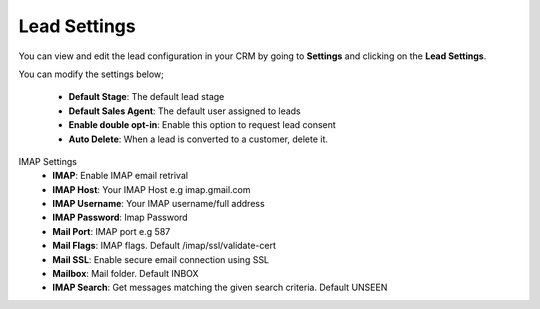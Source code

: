 Lead Settings
===============
You can view and edit the lead configuration in your CRM by going to **Settings** and clicking on the **Lead Settings**.

You can modify the settings below;

 - **Default Stage**: The default lead stage
 - **Default Sales Agent**: The default user assigned to leads
 - **Enable double opt-in**: Enable this option to request lead consent
 - **Auto Delete**: When a lead is converted to a customer, delete it.

IMAP Settings
 - **IMAP**: Enable IMAP email retrival
 - **IMAP Host**: Your IMAP Host e.g imap.gmail.com
 - **IMAP Username**: Your IMAP username/full address
 - **IMAP Password**: Imap Password
 - **Mail Port**: IMAP port e.g 587
 - **Mail Flags**: IMAP flags. Default /imap/ssl/validate-cert
 - **Mail SSL**: Enable secure email connection using SSL
 - **Mailbox**: Mail folder. Default INBOX
 - **IMAP Search**: Get messages matching the given search criteria. Default UNSEEN
